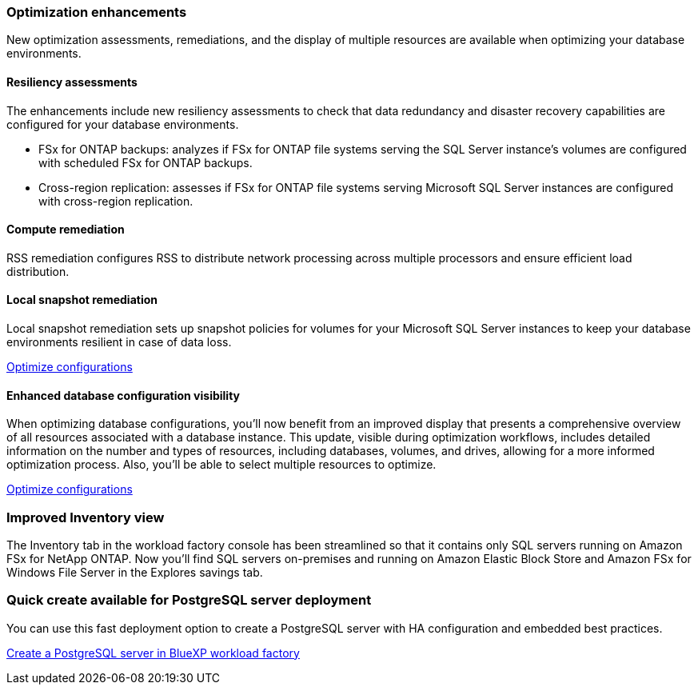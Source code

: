 === Optimization enhancements
New optimization assessments, remediations, and the display of multiple resources are available when optimizing your database environments.

==== Resiliency assessments
The enhancements include new resiliency assessments to check that data redundancy and disaster recovery capabilities are configured for your database environments.

* FSx for ONTAP backups: analyzes if FSx for ONTAP file systems serving the SQL Server instance's volumes are configured with scheduled FSx for ONTAP backups.
* Cross-region replication: assesses if FSx for ONTAP file systems serving Microsoft SQL Server instances are configured with cross-region replication.

==== Compute remediation
RSS remediation configures RSS to distribute network processing across multiple processors and ensure efficient load distribution.

==== Local snapshot remediation
Local snapshot remediation sets up snapshot policies for volumes for your Microsoft SQL Server instances to keep your database environments resilient in case of data loss. 

link:https://docs.netapp.com/us-en/workload-databases/optimize-configurations.html[Optimize configurations]

==== Enhanced database configuration visibility
When optimizing database configurations, you'll now benefit from an improved display that presents a comprehensive overview of all resources associated with a database instance. This update, visible during optimization workflows, includes detailed information on the number and types of resources, including databases, volumes, and drives, allowing for a more informed optimization process. Also, you'll be able to select multiple resources to optimize. 

link:https://docs.netapp.com/us-en/workload-databases/optimize-configurations.html[Optimize configurations]

=== Improved Inventory view
The Inventory tab in the workload factory console has been streamlined so that it contains only SQL servers running on Amazon FSx for NetApp ONTAP. Now you'll find SQL servers on-premises and running on Amazon Elastic Block Store and Amazon FSx for Windows File Server in the Explores savings tab. 

=== Quick create available for PostgreSQL server deployment
You can use this fast deployment option to create a PostgreSQL server with HA configuration and embedded best practices.

link:https://docs.netapp.com/us-en/workload-databases/create-postgresql-server.html[Create a PostgreSQL server in BlueXP workload factory]